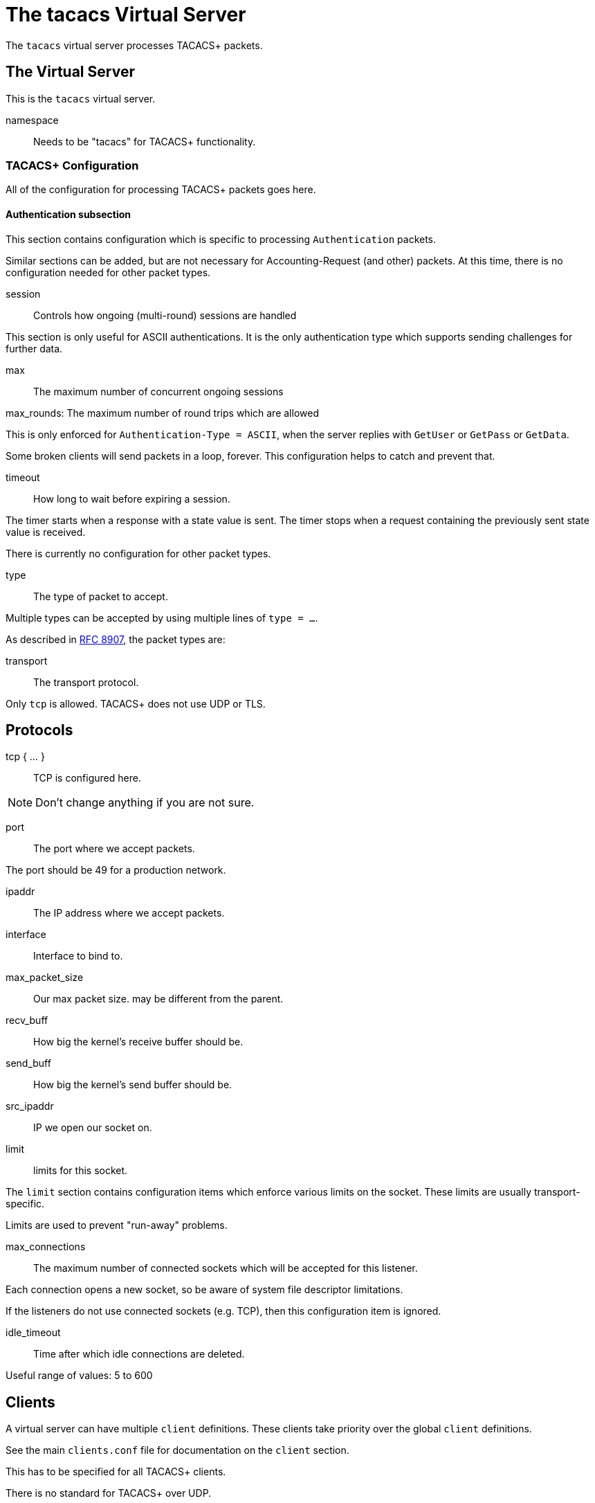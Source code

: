 

= The tacacs Virtual Server

The `tacacs` virtual server processes TACACS+ packets.





## The Virtual Server

This is the `tacacs` virtual server.


namespace:: Needs to be "tacacs" for TACACS+ functionality.



### TACACS+ Configuration

All of the configuration for processing TACACS+ packets goes here.


#### Authentication subsection

This section contains configuration which is
specific to processing `Authentication` packets.

Similar sections can be added, but are not
necessary for Accounting-Request (and other)
packets.  At this time, there is no configuration
needed for other packet types.


session:: Controls how ongoing
(multi-round) sessions are handled

This section is only useful for ASCII authentications.
It is the only authentication type which supports
sending challenges for further data.


max:: The maximum number of concurrent ongoing sessions



max_rounds: The maximum number of round trips which are allowed

This is only enforced for `Authentication-Type = ASCII`, when
the server replies with `GetUser` or `GetPass` or `GetData`.

Some broken clients will send packets in a loop, forever.
This configuration helps to catch and prevent that.



timeout:: How long to wait before expiring a
session.

The timer starts when a response
with a state value is sent.  The
timer stops when a request
containing the previously sent
state value is received.



There is currently no configuration for other packet types.



type:: The type of packet to accept.

Multiple types can be accepted by using multiple
lines of `type = ...`.

As described in https://tools.ietf.org/html/rfc8907[RFC 8907], the packet types are:



transport:: The transport protocol.

Only `tcp` is allowed.  TACACS+ does not use UDP or TLS.



## Protocols

tcp { ... }:: TCP is configured here.


NOTE: Don't change anything if you are not sure.



port:: The port where we accept packets.

The port should be 49 for a production network.



ipaddr:: The IP address where we accept packets.



interface:: Interface to bind to.



max_packet_size:: Our max packet size. may be different from the parent.



recv_buff:: How big the kernel's receive buffer should be.



send_buff:: How big the kernel's send buffer should be.



src_ipaddr:: IP we open our socket on.



limit:: limits for this socket.

The `limit` section contains configuration items
which enforce various limits on the socket.  These
limits are usually transport-specific.

Limits are used to prevent "run-away" problems.


max_connections:: The maximum number of
connected sockets which will be accepted
for this listener.

Each connection opens a new socket, so be
aware of system file descriptor
limitations.

If the listeners do not use connected
sockets (e.g. TCP), then this configuration
item is ignored.



idle_timeout:: Time after which idle
connections are deleted.

Useful range of values: 5 to 600



## Clients

A virtual server can have multiple `client` definitions.  These clients take priority
over  the global `client` definitions.

See the main `clients.conf` file for documentation on the `client` section.



This has to be specified for all TACACS+ clients.

There is no standard for TACACS+ over UDP.



The TACACS+ key, or secret.  If a secret is defined, then
it will be used.  All packets coming from this client MUST be
encrypted with the shared secret.

The `secret` configuration item can be omitted or deleted,
in which case all of the information (including passwords)
are sent over the network in the clear.  This practice is
not recommended.



## Authentication-Start



### Recv



In general, it is not necessary to set `Auth-Type` here.  The packet header
contains a TACACS `Authentication-Type` with value `PAP`, `CHAP`, etc.  That value will
be used automatically.

The only reason to set `Auth-Type` here is when you want to use a custom
authentication method, such as `ldap`.







The automatic state machine will ensure that both User-Name
and User-Password have been provided by this point making
ASCII authentication equivalent to PAP.

Alternatively, if extra data is required, set
&reply.Authentication-Status := Getdata
to request the extra data, which will be in &User-Message in
the next packet (if the client provides it)



### Send



Call an instance of `linelog` to log the authentication success
- equivalent to the previous log `auth = yes` option in v3.
See `mods-enabled/linelog` for message formats and destinations.




Call an instance of `linelog` to log the authentication failure
- equivalent to the previous log `auth = yes` option in v3.
See `mods-enabled/linelog` for message formats and destinations.



With ASCII methods, GetUser and GetPass typically send a prompt
for the client to present to the user.




## Authentication-Continue

This should handle ASCII methods as PAP with challenge-response.



### Recv


https://tools.ietf.org/id/draft-ietf-opsawg-07.html#rfc.section.4.3



## Authorization



### Recv



### Send



## Accounting



### Recv


Create a 'detail'ed log of the packets.


First packet for a session

Updates a previous start

Updates a session

Stops a session


### Send




NOTE: Proxying of TACACS+ requests is NOT supported.


== Default Configuration

```
#	https://www.rfc-editor.org/rfc/rfc8907
server tacacs {
	namespace = tacacs
	tacacs {
		Authentication {
			session {
#				max = 4096
				max_rounds = 4
#				timeout = 15
			}
		}
	}
	listen {
		type = Authentication-Start
		type = Authentication-Continue
		type = Authorization-Request
		type = Accounting-Request
		transport = tcp
		tcp {
			port = 49
			ipaddr = *
#			interface = eth0
#			max_packet_size = 4096
#			recv_buff = 1048576
#			send_buff = 1048576
#			src_ipaddr = ""
		}
		limit {
			max_connections = 256
			idle_timeout = 60.0
		}
	}
	client tacacs {
		ipaddr = 127.0.0.1
		proto = tcp
		secret = testing123
	}
	recv Authentication-Start {
		-sql
	}
	authenticate PAP {
		pap
	}
	authenticate CHAP {
		chap
	}
	authenticate MSCHAP {
		mschap
	}
	authenticate MSCHAPv2 {
		mschap
	}
	authenticate ASCII {
		pap
	}
	send Authentication-Pass {
		&reply.Server-Message := "Hello %{User-Name}"
#		log_auth_authentication_pass
	}
	send Authentication-Fail {
		&reply.Server-Message := "Failed login!"
#		log_auth_authentication_fail
	}
	send Authentication-GetUser {
		&reply.Server-Message := "Username:"
	}
	send Authentication-GetPass {
		&reply.Server-Message := "Password:"
	}
	recv Authentication-Continue {
		"%{Authentication-Continue-Flags}"
		"%{User-Message}"
		"%{Data}"
	}
	recv Authorization-Request {
		"%{Authentication-Method}"
		"%{Privilege-Level}"
		"%{Authentication-Type}"
		"%{Authentication-Service}"
		"%{User-Name}"
		"%{Client-Port}"
		"%{Remote-Address}"
		"%{Argument-List}"
	}
	send Authorization-Pass-Add {
		&reply.Authorization-Status := Pass-Add
		&reply.Server-Message := "authorization-response-server"
		&reply.Data := "authorization-response-data"
		&reply.Argument-List := "key1=var1"
	}
	recv Accounting-Request {
		detail
	}
	accounting Start {
	}
	accounting Watchdog-Update {
	}
	accounting Watchdog {
	}
	accounting Stop {
	}
	send Accounting-Success {
		&reply.Server-Message := "Success"
	}
	send Accounting-Error {
		&reply.Server-Message := "Error"
	}
}
```
